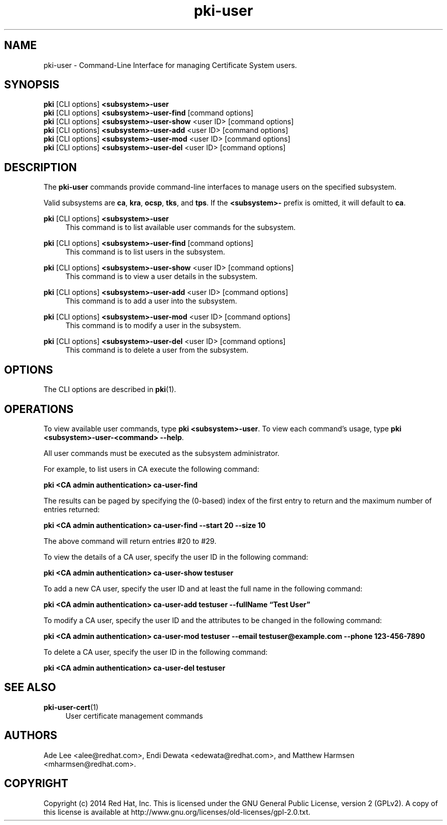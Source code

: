 .\" First parameter, NAME, should be all caps
.\" Second parameter, SECTION, should be 1-8, maybe w/ subsection
.\" other parameters are allowed: see man(7), man(1)
.TH pki-user 1 "May 5, 2014" "version 10.2" "PKI User Management Commands" Dogtag Team
.\" Please adjust this date whenever revising the man page.
.\"
.\" Some roff macros, for reference:
.\" .nh        disable hyphenation
.\" .hy        enable hyphenation
.\" .ad l      left justify
.\" .ad b      justify to both left and right margins
.\" .nf        disable filling
.\" .fi        enable filling
.\" .br        insert line break
.\" .sp <n>    insert n+1 empty lines
.\" for man page specific macros, see man(7)
.SH NAME
pki-user \- Command-Line Interface for managing Certificate System users.

.SH SYNOPSIS
.nf
\fBpki\fR [CLI options] \fB<subsystem>-user\fR
\fBpki\fR [CLI options] \fB<subsystem>-user-find\fR [command options]
\fBpki\fR [CLI options] \fB<subsystem>-user-show\fR <user ID> [command options]
\fBpki\fR [CLI options] \fB<subsystem>-user-add\fR <user ID> [command options]
\fBpki\fR [CLI options] \fB<subsystem>-user-mod\fR <user ID> [command options]
\fBpki\fR [CLI options] \fB<subsystem>-user-del\fR <user ID> [command options]
.fi

.SH DESCRIPTION
.PP
The \fBpki-user\fR commands provide command-line interfaces to manage users on the specified subsystem.
.PP
Valid subsystems are \fBca\fR, \fBkra\fR, \fBocsp\fR, \fBtks\fR, and \fBtps\fR. If the \fB<subsystem>-\fR prefix is omitted, it will default to \fBca\fR.
.PP
\fBpki\fR [CLI options] \fB<subsystem>-user\fR
.RS 4
This command is to list available user commands for the subsystem.
.RE
.PP
\fBpki\fR [CLI options] \fB<subsystem>-user-find\fR [command options]
.RS 4
This command is to list users in the subsystem.
.RE
.PP
\fBpki\fR [CLI options] \fB<subsystem>-user-show\fR <user ID> [command options]
.RS 4
This command is to view a user details in the subsystem.
.RE
.PP
\fBpki\fR [CLI options] \fB<subsystem>-user-add\fR <user ID> [command options]
.RS 4
This command is to add a user into the subsystem.
.RE
.PP
\fBpki\fR [CLI options] \fB<subsystem>-user-mod\fR <user ID> [command options]
.RS 4
This command is to modify a user in the subsystem.
.RE
.PP
\fBpki\fR [CLI options] \fB<subsystem>-user-del\fR <user ID> [command options]
.RS 4
This command is to delete a user from the subsystem.
.RE

.SH OPTIONS
The CLI options are described in \fBpki\fR(1).

.SH OPERATIONS
To view available user commands, type \fBpki <subsystem>-user\fP. To view each command's usage, type \fB pki <subsystem>-user-<command> \-\-help\fP.

All user commands must be executed as the subsystem administrator.

For example, to list users in CA execute the following command:

.B pki <CA admin authentication> ca-user-find

The results can be paged by specifying the (0-based) index of the first entry to return and the maximum number of entries returned:

.B pki <CA admin authentication> ca-user-find --start 20 --size 10

The above command will return entries #20 to #29.

To view the details of a CA user, specify the user ID in the following command:

.B pki <CA admin authentication> ca-user-show testuser

To add a new CA user, specify the user ID and at least the full name in the following command:

.B pki <CA admin authentication> ca-user-add testuser --fullName \*(lqTest User\*(rq

To modify a CA user, specify the user ID and the attributes to be changed in the following command:

.B pki <CA admin authentication> ca-user-mod testuser --email testuser@example.com --phone 123-456-7890

To delete a CA user, specify the user ID in the following command:

.B pki <CA admin authentication> ca-user-del testuser

.SH SEE ALSO
.PP
\fBpki-user-cert\fR(1)
.RS 4
User certificate management commands
.RE

.SH AUTHORS
Ade Lee <alee@redhat.com>, Endi Dewata <edewata@redhat.com>, and Matthew Harmsen <mharmsen@redhat.com>.

.SH COPYRIGHT
Copyright (c) 2014 Red Hat, Inc. This is licensed under the GNU General Public License, version 2 (GPLv2). A copy of this license is available at http://www.gnu.org/licenses/old-licenses/gpl-2.0.txt.
